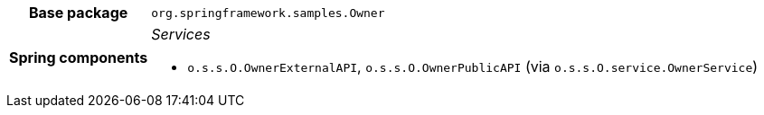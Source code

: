 [%autowidth.stretch, cols="h,a"]
|===
|Base package
|`org.springframework.samples.Owner`
|Spring components
|_Services_

* `o.s.s.O.OwnerExternalAPI`, `o.s.s.O.OwnerPublicAPI` (via `o.s.s.O.service.OwnerService`)
|===
